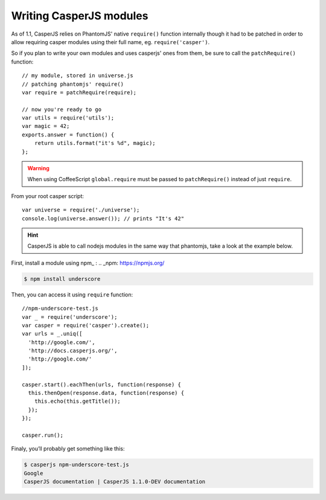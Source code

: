 .. _writing_modules:

.. index:: Modules, Modules, Custom module

Writing CasperJS modules
========================

As of 1.1, CasperJS relies on PhantomJS' native ``require()`` function internally though it had to be patched in order to allow requiring casper modules using their full name, eg. ``require('casper')``.

So if you plan to write your own modules and uses casperjs' ones from them, be sure to call the ``patchRequire()`` function::

    // my module, stored in universe.js
    // patching phantomjs' require()
    var require = patchRequire(require);

    // now you're ready to go
    var utils = require('utils');
    var magic = 42;
    exports.answer = function() {
        return utils.format("it's %d", magic);
    };

.. warning::

    When using CoffeeScript ``global.require`` must be passed to ``patchRequire()`` instead of just ``require``.

From your root casper script::

    var universe = require('./universe');
    console.log(universe.answer()); // prints "It's 42"

.. versionadded:: 1.1-dev

.. hint::

    CasperJS is able to call nodejs modules in the same way that phantomjs, take a look at the example below.
   
First, install a module using npm_ :
.. _npm: https://npmjs.org/

.. code-block:: text

    $ npm install underscore
    
    
Then, you can access it using ``require`` function::
   
    //npm-underscore-test.js
    var _ = require('underscore');
    var casper = require('casper').create();
    var urls = _.uniq([
      'http://google.com/',
      'http://docs.casperjs.org/',
      'http://google.com/'
    ]);
    
    casper.start().eachThen(urls, function(response) {
      this.thenOpen(response.data, function(response) {
        this.echo(this.getTitle());
      });
    });
    
    casper.run();
    
    
Finaly, you’ll probably get something like this:
    
.. code-block:: text

    $ casperjs npm-underscore-test.js
    Google
    CasperJS documentation | CasperJS 1.1.0-DEV documentation
    
    

